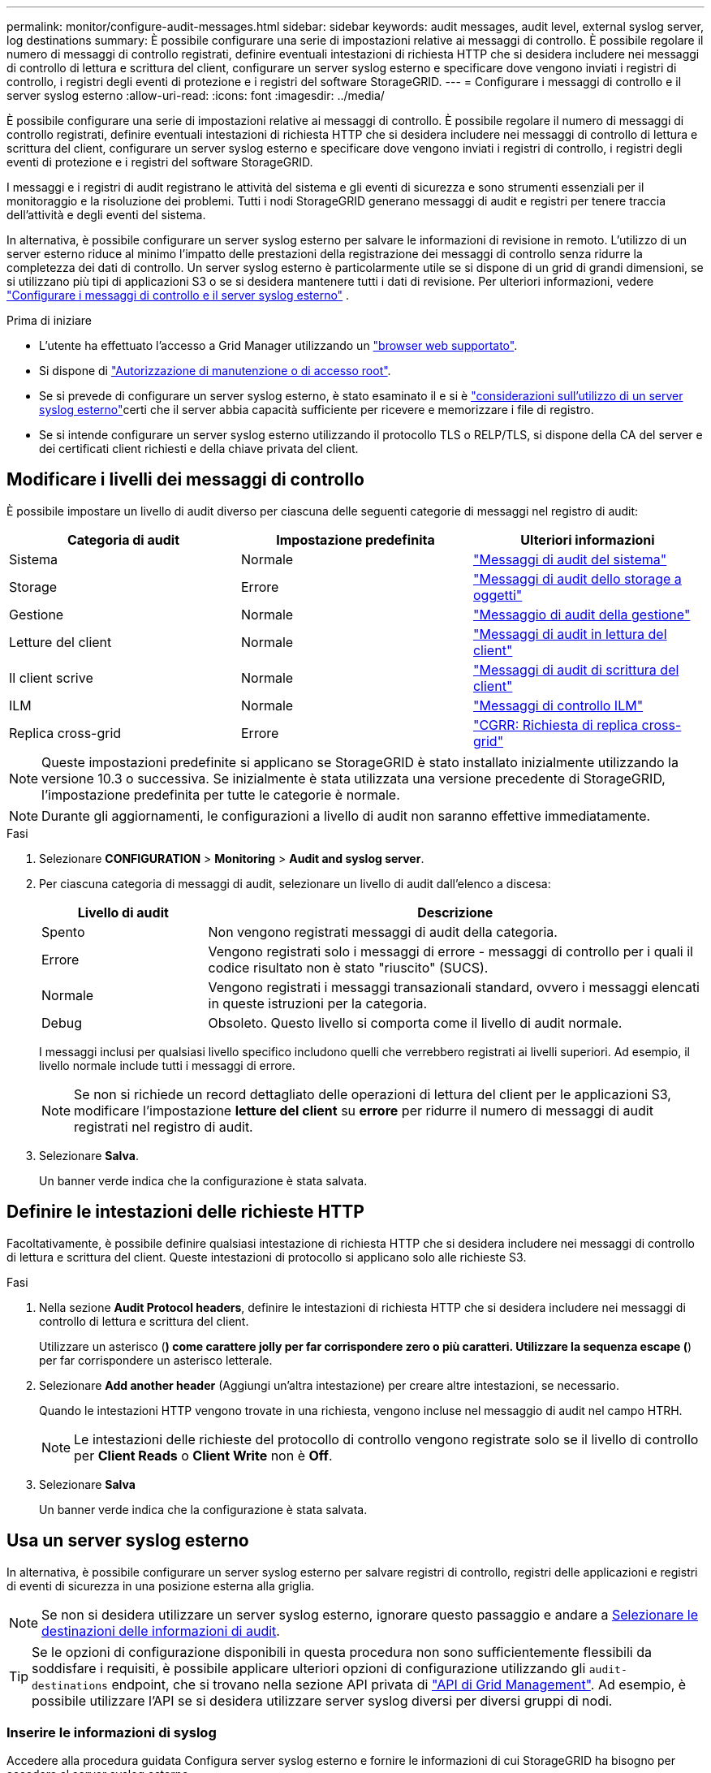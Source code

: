 ---
permalink: monitor/configure-audit-messages.html 
sidebar: sidebar 
keywords: audit messages, audit level, external syslog server, log destinations 
summary: È possibile configurare una serie di impostazioni relative ai messaggi di controllo. È possibile regolare il numero di messaggi di controllo registrati, definire eventuali intestazioni di richiesta HTTP che si desidera includere nei messaggi di controllo di lettura e scrittura del client, configurare un server syslog esterno e specificare dove vengono inviati i registri di controllo, i registri degli eventi di protezione e i registri del software StorageGRID. 
---
= Configurare i messaggi di controllo e il server syslog esterno
:allow-uri-read: 
:icons: font
:imagesdir: ../media/


[role="lead"]
È possibile configurare una serie di impostazioni relative ai messaggi di controllo. È possibile regolare il numero di messaggi di controllo registrati, definire eventuali intestazioni di richiesta HTTP che si desidera includere nei messaggi di controllo di lettura e scrittura del client, configurare un server syslog esterno e specificare dove vengono inviati i registri di controllo, i registri degli eventi di protezione e i registri del software StorageGRID.

I messaggi e i registri di audit registrano le attività del sistema e gli eventi di sicurezza e sono strumenti essenziali per il monitoraggio e la risoluzione dei problemi. Tutti i nodi StorageGRID generano messaggi di audit e registri per tenere traccia dell'attività e degli eventi del sistema.

In alternativa, è possibile configurare un server syslog esterno per salvare le informazioni di revisione in remoto. L'utilizzo di un server esterno riduce al minimo l'impatto delle prestazioni della registrazione dei messaggi di controllo senza ridurre la completezza dei dati di controllo. Un server syslog esterno è particolarmente utile se si dispone di un grid di grandi dimensioni, se si utilizzano più tipi di applicazioni S3 o se si desidera mantenere tutti i dati di revisione. Per ulteriori informazioni, vedere link:../monitor/considerations-for-external-syslog-server.html["Configurare i messaggi di controllo e il server syslog esterno"] .

.Prima di iniziare
* L'utente ha effettuato l'accesso a Grid Manager utilizzando un link:../admin/web-browser-requirements.html["browser web supportato"].
* Si dispone di link:../admin/admin-group-permissions.html["Autorizzazione di manutenzione o di accesso root"].
* Se si prevede di configurare un server syslog esterno, è stato esaminato il  e si è link:../monitor/considerations-for-external-syslog-server.html["considerazioni sull'utilizzo di un server syslog esterno"]certi che il server abbia capacità sufficiente per ricevere e memorizzare i file di registro.
* Se si intende configurare un server syslog esterno utilizzando il protocollo TLS o RELP/TLS, si dispone della CA del server e dei certificati client richiesti e della chiave privata del client.




== Modificare i livelli dei messaggi di controllo

È possibile impostare un livello di audit diverso per ciascuna delle seguenti categorie di messaggi nel registro di audit:

[cols="1a,1a,1a"]
|===
| Categoria di audit | Impostazione predefinita | Ulteriori informazioni 


 a| 
Sistema
 a| 
Normale
 a| 
link:../audit/system-audit-messages.html["Messaggi di audit del sistema"]



 a| 
Storage
 a| 
Errore
 a| 
link:../audit/object-storage-audit-messages.html["Messaggi di audit dello storage a oggetti"]



 a| 
Gestione
 a| 
Normale
 a| 
link:../audit/management-audit-message.html["Messaggio di audit della gestione"]



 a| 
Letture del client
 a| 
Normale
 a| 
link:../audit/client-read-audit-messages.html["Messaggi di audit in lettura del client"]



 a| 
Il client scrive
 a| 
Normale
 a| 
link:../audit/client-write-audit-messages.html["Messaggi di audit di scrittura del client"]



 a| 
ILM
 a| 
Normale
 a| 
link:../audit/ilm-audit-messages.html["Messaggi di controllo ILM"]



 a| 
Replica cross-grid
 a| 
Errore
 a| 
link:../audit/cgrr-cross-grid-replication-request.html["CGRR: Richiesta di replica cross-grid"]

|===

NOTE: Queste impostazioni predefinite si applicano se StorageGRID è stato installato inizialmente utilizzando la versione 10.3 o successiva. Se inizialmente è stata utilizzata una versione precedente di StorageGRID, l'impostazione predefinita per tutte le categorie è normale.


NOTE: Durante gli aggiornamenti, le configurazioni a livello di audit non saranno effettive immediatamente.

.Fasi
. Selezionare *CONFIGURATION* > *Monitoring* > *Audit and syslog server*.
. Per ciascuna categoria di messaggi di audit, selezionare un livello di audit dall'elenco a discesa:
+
[cols="1a,3a"]
|===
| Livello di audit | Descrizione 


 a| 
Spento
 a| 
Non vengono registrati messaggi di audit della categoria.



 a| 
Errore
 a| 
Vengono registrati solo i messaggi di errore - messaggi di controllo per i quali il codice risultato non è stato "riuscito" (SUCS).



 a| 
Normale
 a| 
Vengono registrati i messaggi transazionali standard, ovvero i messaggi elencati in queste istruzioni per la categoria.



 a| 
Debug
 a| 
Obsoleto. Questo livello si comporta come il livello di audit normale.

|===
+
I messaggi inclusi per qualsiasi livello specifico includono quelli che verrebbero registrati ai livelli superiori. Ad esempio, il livello normale include tutti i messaggi di errore.

+

NOTE: Se non si richiede un record dettagliato delle operazioni di lettura del client per le applicazioni S3, modificare l'impostazione *letture del client* su *errore* per ridurre il numero di messaggi di audit registrati nel registro di audit.

. Selezionare *Salva*.
+
Un banner verde indica che la configurazione è stata salvata.





== Definire le intestazioni delle richieste HTTP

Facoltativamente, è possibile definire qualsiasi intestazione di richiesta HTTP che si desidera includere nei messaggi di controllo di lettura e scrittura del client. Queste intestazioni di protocollo si applicano solo alle richieste S3.

.Fasi
. Nella sezione *Audit Protocol headers*, definire le intestazioni di richiesta HTTP che si desidera includere nei messaggi di controllo di lettura e scrittura del client.
+
Utilizzare un asterisco (*) come carattere jolly per far corrispondere zero o più caratteri. Utilizzare la sequenza escape (*) per far corrispondere un asterisco letterale.

. Selezionare *Add another header* (Aggiungi un'altra intestazione) per creare altre intestazioni, se necessario.
+
Quando le intestazioni HTTP vengono trovate in una richiesta, vengono incluse nel messaggio di audit nel campo HTRH.

+

NOTE: Le intestazioni delle richieste del protocollo di controllo vengono registrate solo se il livello di controllo per *Client Reads* o *Client Write* non è *Off*.

. Selezionare *Salva*
+
Un banner verde indica che la configurazione è stata salvata.





== [[use-external-syslog-server]]Usa un server syslog esterno

In alternativa, è possibile configurare un server syslog esterno per salvare registri di controllo, registri delle applicazioni e registri di eventi di sicurezza in una posizione esterna alla griglia.


NOTE: Se non si desidera utilizzare un server syslog esterno, ignorare questo passaggio e andare a <<select-audit-information-destinations,Selezionare le destinazioni delle informazioni di audit>>.


TIP: Se le opzioni di configurazione disponibili in questa procedura non sono sufficientemente flessibili da soddisfare i requisiti, è possibile applicare ulteriori opzioni di configurazione utilizzando gli `audit-destinations` endpoint, che si trovano nella sezione API privata di link:../admin/using-grid-management-api.html["API di Grid Management"]. Ad esempio, è possibile utilizzare l'API se si desidera utilizzare server syslog diversi per diversi gruppi di nodi.



=== Inserire le informazioni di syslog

Accedere alla procedura guidata Configura server syslog esterno e fornire le informazioni di cui StorageGRID ha bisogno per accedere al server syslog esterno.

.Fasi
. Dalla pagina Audit and syslog server (controllo e server syslog), selezionare *Configure external syslog server* (Configura server syslog esterno Oppure, se è stato precedentemente configurato un server syslog esterno, selezionare *Modifica server syslog esterno*.
+
Viene visualizzata la procedura guidata Configura server syslog esterno.

. Per la fase *inserire le informazioni syslog* della procedura guidata, immettere un nome di dominio completo valido o un indirizzo IPv4 o IPv6 per il server syslog esterno nel campo *host*.
. Inserire la porta di destinazione sul server syslog esterno (deve essere un numero intero compreso tra 1 e 65535). La porta predefinita è 514.
. Selezionare il protocollo utilizzato per inviare le informazioni di audit al server syslog esterno.
+
Si consiglia di utilizzare *TLS* o *RELP/TLS*. Per utilizzare una di queste opzioni, è necessario caricare un certificato del server. L'utilizzo dei certificati consente di proteggere le connessioni tra la griglia e il server syslog esterno. Per ulteriori informazioni, vedere link:../admin/using-storagegrid-security-certificates.html["Gestire i certificati di sicurezza"].

+
Tutte le opzioni del protocollo richiedono il supporto e la configurazione del server syslog esterno. È necessario scegliere un'opzione compatibile con il server syslog esterno.

+

NOTE: Il protocollo RELP (Reliable Event Logging Protocol) estende le funzionalità del protocollo syslog per fornire un'erogazione affidabile dei messaggi di evento. L'utilizzo di RELP può contribuire a prevenire la perdita di informazioni di controllo nel caso in cui il server syslog esterno debba essere riavviato.

. Selezionare *continua*.
. [[attach-certificate]]se si seleziona *TLS* o *RELP/TLS*, caricare i certificati CA del server, il certificato client e la chiave privata del client.
+
.. Selezionare *Sfoglia* per il certificato o la chiave che si desidera utilizzare.
.. Selezionare il certificato o il file della chiave.
.. Selezionare *Open* per caricare il file.
+
Accanto al nome del certificato o del file della chiave viene visualizzato un segno di spunta verde che indica che il caricamento è stato eseguito correttamente.



. Selezionare *continua*.




=== Gestire il contenuto syslog

È possibile selezionare le informazioni da inviare al server syslog esterno.

.Fasi
. Per la fase *Gestisci contenuto syslog* della procedura guidata, selezionare ogni tipo di informazione di audit che si desidera inviare al server syslog esterno.
+
** *Invia log di audit*: Invia eventi StorageGRID e attività di sistema
** *Invia eventi di sicurezza*: Invia eventi di sicurezza, ad esempio quando un utente non autorizzato tenta di effettuare l'accesso o un utente accede come root
** *Invia registri applicazione*: Consente  di inviare messaggi link:../monitor/storagegrid-software-logs.html["File di log del software StorageGRID"] utili per la risoluzione dei problemi, tra cui:
+
*** `bycast-err.log`
*** `bycast.log`
*** `jaeger.log`
*** `nms.log` (Solo nodi amministrativi)
*** `prometheus.log`
*** `raft.log`
*** `hagroups.log`


** *Invia log di accesso*: Invia log di accesso HTTP per le richieste esterne a Grid Manager, Tenant Manager, endpoint di bilanciamento del carico configurati e richieste di federazione griglia da sistemi remoti.


. Utilizzare i menu a discesa per selezionare la gravità e la struttura (tipo di messaggio) per ciascuna categoria di informazioni di controllo che si desidera inviare.
+
L'impostazione dei valori di gravità e struttura consente di aggregare i registri in modo personalizzabile per semplificare l'analisi.

+
.. Per *gravità*, selezionare *Passthrough* oppure selezionare un valore di gravità compreso tra 0 e 7.
+
Se si seleziona un valore, il valore selezionato verrà applicato a tutti i messaggi di questo tipo. Le informazioni sui diversi livelli di gravità andranno perse se si sovrascrive la gravità con un valore fisso.

+
[cols="1a,3a"]
|===
| Severità | Descrizione 


 a| 
Passthrough
 a| 
Ogni messaggio inviato al syslog esterno per avere lo stesso valore di gravità di quando è stato registrato localmente sul nodo:

*** Per i registri di controllo, la gravità è "info".
*** Per gli eventi di sicurezza, i valori di gravità sono generati dalla distribuzione Linux sui nodi.
*** Per i registri delle applicazioni, i livelli di gravità variano tra "info" e "avviso", a seconda del problema. Ad esempio, aggiungendo un server NTP e configurando un gruppo ha si ottiene il valore "info", mentre arrestando intenzionalmente il servizio SSM o RSM si ottiene il valore "avviso".
*** Per i registri di accesso, la gravità è "info".




 a| 
0
 a| 
Emergenza: Il sistema non è utilizzabile



 a| 
1
 a| 
Attenzione: L'azione deve essere eseguita immediatamente



 a| 
2
 a| 
Critico: Condizioni critiche



 a| 
3
 a| 
Errore: Condizioni di errore



 a| 
4
 a| 
Avvertenza: Condizioni di avviso



 a| 
5
 a| 
Avviso: Condizione normale ma significativa



 a| 
6
 a| 
Informativo: Messaggi informativi



 a| 
7
 a| 
Debug: Messaggi a livello di debug

|===
.. Per *Facilty*, selezionare *Passthrough* o selezionare un valore di struttura compreso tra 0 e 23.
+
Se si seleziona un valore, questo verrà applicato a tutti i messaggi di questo tipo. Le informazioni sulle diverse strutture andranno perse se si sostituisce la struttura con un valore fisso.

+
[cols="1a,3a"]
|===
| Struttura | Descrizione 


 a| 
Passthrough
 a| 
Ogni messaggio inviato al syslog esterno per avere lo stesso valore di struttura di quando è stato collegato localmente al nodo:

*** Per i registri di controllo, la struttura inviata al server syslog esterno è "local7".
*** Per gli eventi di sicurezza, i valori della struttura vengono generati dalla distribuzione linux sui nodi.
*** Per i registri delle applicazioni, i registri delle applicazioni inviati al server syslog esterno presentano i seguenti valori di struttura:
+
**** `bycast.log`: utente o daemon
**** `bycast-err.log`: utente, daemon, local3 o local4
**** `jaeger.log`: local2
**** `nms.log`: local3
**** `prometheus.log`: local4
**** `raft.log`: local5
**** `hagroups.log`: local6


*** Per i registri di accesso, la struttura inviata al server syslog esterno è "local0".




 a| 
0
 a| 
kern (messaggi kernel)



 a| 
1
 a| 
utente (messaggi a livello utente)



 a| 
2
 a| 
mail



 a| 
3
 a| 
daemon (daemon di sistema)



 a| 
4
 a| 
auth (messaggi di sicurezza/autorizzazione)



 a| 
5
 a| 
syslog (messaggi generati internamente da syslogd)



 a| 
6
 a| 
lpr (sottosistema di stampanti di linea)



 a| 
7
 a| 
news (sottosistema notizie di rete)



 a| 
8
 a| 
UUCP



 a| 
9
 a| 
cron (daemon di clock)



 a| 
10
 a| 
sicurezza (messaggi di sicurezza/autorizzazione)



 a| 
11
 a| 
FTP



 a| 
12
 a| 
NTP



 a| 
13
 a| 
logaudit (audit del log)



 a| 
14
 a| 
logalert (avviso di log)



 a| 
15
 a| 
clock (daemon di clock)



 a| 
16
 a| 
local0



 a| 
17
 a| 
local1



 a| 
18
 a| 
local2



 a| 
19
 a| 
local3



 a| 
20
 a| 
local4



 a| 
21
 a| 
local5



 a| 
22
 a| 
local6



 a| 
23
 a| 
local7

|===


. Selezionare *continua*.




=== Inviare messaggi di test

Prima di iniziare a utilizzare un server syslog esterno, è necessario richiedere a tutti i nodi della griglia di inviare messaggi di test al server syslog esterno. È necessario utilizzare questi messaggi di test per convalidare l'intera infrastruttura di raccolta dei log prima di inviare i dati al server syslog esterno.


CAUTION: Non utilizzare la configurazione del server syslog esterno fino a quando non si conferma che il server syslog esterno ha ricevuto un messaggio di test da ciascun nodo della griglia e che il messaggio è stato elaborato come previsto.

.Fasi
. Se non si desidera inviare messaggi di test perché si è certi che il server syslog esterno sia configurato correttamente e che sia in grado di ricevere informazioni di controllo da tutti i nodi della griglia, selezionare *Ignora e termina*.
+
Un banner verde indica che la configurazione è stata salvata.

. In caso contrario, selezionare *Invia messaggi di prova* (scelta consigliata).
+
I risultati del test vengono visualizzati continuamente sulla pagina fino a quando non si interrompe il test. Mentre il test è in corso, i messaggi di controllo continuano a essere inviati alle destinazioni precedentemente configurate.

. Se si ricevono errori, correggerli e selezionare di nuovo *Invia messaggi di prova*.
+
Per  informazioni sulla risoluzione di eventuali errori, consultare la sezionelink:../troubleshoot/troubleshooting-syslog-server.html["Risolvere i problemi di un server syslog esterno"].

. Attendere che venga visualizzato un banner verde che indica che tutti i nodi hanno superato il test.
. Controllare il server syslog per determinare se i messaggi di test vengono ricevuti ed elaborati come previsto.
+

NOTE: Se si utilizza UDP, controllare l'intera infrastruttura di raccolta dei log. Il protocollo UDP non consente un rilevamento degli errori rigoroso come gli altri protocolli.

. Selezionare *Stop and Finish* (Interrompi e termina).
+
Viene nuovamente visualizzata la pagina *Audit and syslog server*. Un banner verde indica che la configurazione del server syslog è stata salvata.

+

NOTE: Le informazioni di audit StorageGRID non vengono inviate al server syslog esterno finché non si seleziona una destinazione che include il server syslog esterno.





== Selezionare le destinazioni delle informazioni di audit

È possibile specificare dove vengono inviati i registri di controllo, i registri eventi di protezione e link:../monitor/storagegrid-software-logs.html["Log del software StorageGRID"].

[NOTE]
====
StorageGRID utilizza per impostazione predefinita le destinazioni di controllo dei nodi locali e memorizza le informazioni di controllo in `/var/local/log/localaudit.log`.

Quando si utilizza `/var/local/log/localaudit.log`, le voci del registro di controllo di Grid Manager e Tenant Manager potrebbero essere inviate a un nodo di archiviazione. È possibile individuare il nodo con le voci più recenti utilizzando il `run-each-node --parallel "zgrep MGAU /var/local/log/localaudit.log | tail"` comando.

Alcune destinazioni sono disponibili solo se è stato configurato un server syslog esterno.

====
.Fasi
. Nella pagina Audit and syslog server (Server audit e syslog), selezionare la destinazione per le informazioni di audit.
+

TIP: *Solo nodi locali* e *Server syslog esterno* in genere offrono prestazioni migliori.

+
[cols="1a,2a"]
|===
| Opzione | Descrizione 


 a| 
Solo nodi locali (impostazione predefinita)
 a| 
I messaggi di controllo, i registri degli eventi di protezione e i registri delle applicazioni non vengono inviati ai nodi amministrativi. Vengono invece salvati solo sui nodi che li hanno generati ("nodo locale"). Le informazioni di controllo generate su ogni nodo locale sono memorizzate in `/var/local/log/localaudit.log`.

*Nota*: StorageGRID rimuove periodicamente i log locali in una rotazione per liberare spazio. Quando il file di log di un nodo raggiunge 1 GB, il file esistente viene salvato e viene avviato un nuovo file di log. Il limite di rotazione per il log è di 21 file. Quando viene creata la ventiduesima versione del file di log, il file di log più vecchio viene cancellato. In media, su ciascun nodo vengono memorizzati circa 20 GB di dati di log.



 a| 
Nodi amministrativi/nodi locali
 a| 
I messaggi di controllo vengono inviati al registro di controllo sui nodi Admin, mentre i registri degli eventi di protezione e i registri delle applicazioni vengono memorizzati sui nodi che li hanno generati. Le informazioni di controllo sono memorizzate nei seguenti file:

** Nodi amministrativi (primario e non primario): `/var/local/audit/export/audit.log`
** Tutti i nodi: Il `/var/local/log/localaudit.log` file è in genere vuoto o mancante. Potrebbe contenere informazioni secondarie, ad esempio una copia aggiuntiva di alcuni messaggi.




 a| 
Server syslog esterno
 a| 
Le informazioni di controllo vengono inviate a un server syslog esterno e salvate sui nodi locali (`/var/local/log/localaudit.log`). Il tipo di informazioni inviate dipende dalla configurazione del server syslog esterno. Questa opzione viene attivata solo dopo aver configurato un server syslog esterno.



 a| 
Nodo di amministrazione e server syslog esterno
 a| 
I messaggi di controllo vengono inviati al registro di controllo (`/var/local/audit/export/audit.log`) sui nodi Admin e le informazioni di controllo vengono inviate al server syslog esterno e salvate sul nodo locale (`/var/local/log/localaudit.log`. Il tipo di informazioni inviate dipende dalla configurazione del server syslog esterno. Questa opzione viene attivata solo dopo aver configurato un server syslog esterno.

|===
. Selezionare *Salva*.
+
Viene visualizzato un messaggio di avviso.

. Selezionare *OK* per confermare che si desidera modificare la destinazione per le informazioni di controllo.
+
Un banner verde indica che la configurazione di controllo è stata salvata.

+
I nuovi registri vengono inviati alle destinazioni selezionate. I registri esistenti rimangono nella posizione corrente.


